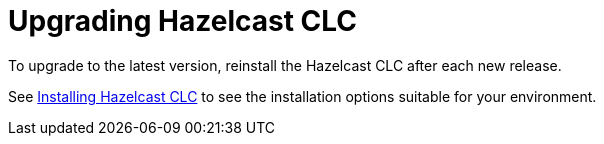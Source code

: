 = Upgrading Hazelcast CLC

To upgrade to the latest version, reinstall the Hazelcast CLC after each new release.

See xref:install-clc.adoc#installing-hazelcast-clc[Installing Hazelcast CLC] to see the installation options suitable for your environment.